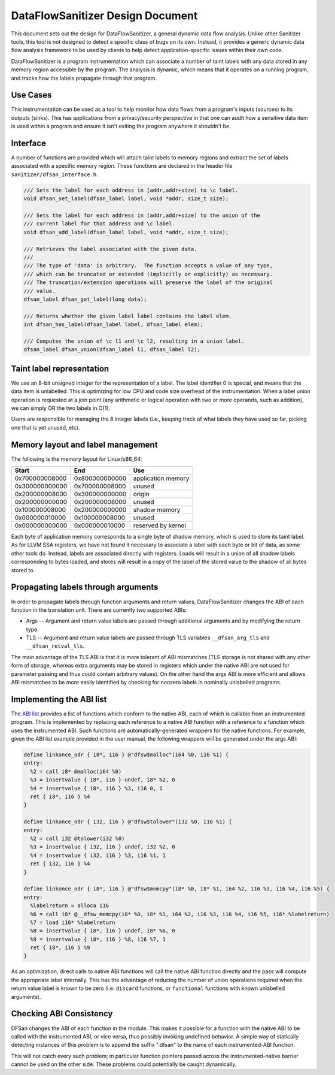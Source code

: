 DataFlowSanitizer Design Document
=================================

This document sets out the design for DataFlowSanitizer, a general
dynamic data flow analysis.  Unlike other Sanitizer tools, this tool is
not designed to detect a specific class of bugs on its own. Instead,
it provides a generic dynamic data flow analysis framework to be used
by clients to help detect application-specific issues within their
own code.

DataFlowSanitizer is a program instrumentation which can associate
a number of taint labels with any data stored in any memory region
accessible by the program. The analysis is dynamic, which means that
it operates on a running program, and tracks how the labels propagate
through that program.

Use Cases
---------

This instrumentation can be used as a tool to help monitor how data
flows from a program's inputs (sources) to its outputs (sinks).
This has applications from a privacy/security perspective in that
one can audit how a sensitive data item is used within a program and
ensure it isn't exiting the program anywhere it shouldn't be.

Interface
---------

A number of functions are provided which will attach taint labels to
memory regions and extract the set of labels associated with a
specific memory region. These functions are declared in the header
file ``sanitizer/dfsan_interface.h``.

.. code-block:: c

  /// Sets the label for each address in [addr,addr+size) to \c label.
  void dfsan_set_label(dfsan_label label, void *addr, size_t size);

  /// Sets the label for each address in [addr,addr+size) to the union of the
  /// current label for that address and \c label.
  void dfsan_add_label(dfsan_label label, void *addr, size_t size);

  /// Retrieves the label associated with the given data.
  ///
  /// The type of 'data' is arbitrary.  The function accepts a value of any type,
  /// which can be truncated or extended (implicitly or explicitly) as necessary.
  /// The truncation/extension operations will preserve the label of the original
  /// value.
  dfsan_label dfsan_get_label(long data);

  /// Returns whether the given label label contains the label elem.
  int dfsan_has_label(dfsan_label label, dfsan_label elem);

  /// Computes the union of \c l1 and \c l2, resulting in a union label.
  dfsan_label dfsan_union(dfsan_label l1, dfsan_label l2);

Taint label representation
--------------------------

We use an 8-bit unsigned integer for the representation of a
label. The label identifier 0 is special, and means that the data item
is unlabelled. This is optimizing for low CPU and code size overhead
of the instrumentation. When a label union operation is requested at a
join point (any arithmetic or logical operation with two or more
operands, such as addition), we can simply OR the two labels in O(1).

Users are responsible for managing the 8 integer labels (i.e., keeping
track of what labels they have used so far, picking one that is yet
unused, etc).

Memory layout and label management
----------------------------------

The following is the memory layout for Linux/x86\_64:

+---------------+---------------+--------------------+
|    Start      |    End        |        Use         |
+===============+===============+====================+
| 0x700000008000|0x800000000000 | application memory |
+---------------+---------------+--------------------+
| 0x300000000000|0x700000008000 |       unused       |
+---------------+---------------+--------------------+
| 0x200000008000|0x300000000000 |       origin       |
+---------------+---------------+--------------------+
| 0x200000000000|0x200000008000 |       unused       |
+---------------+---------------+--------------------+
| 0x100000008000|0x200000000000 |   shadow memory    |
+---------------+---------------+--------------------+
| 0x000000010000|0x100000008000 |       unused       |
+---------------+---------------+--------------------+
| 0x000000000000|0x000000010000 | reserved by kernel |
+---------------+---------------+--------------------+

Each byte of application memory corresponds to a single byte of shadow
memory, which is used to store its taint label. As for LLVM SSA
registers, we have not found it necessary to associate a label with
each byte or bit of data, as some other tools do. Instead, labels are
associated directly with registers.  Loads will result in a union of
all shadow labels corresponding to bytes loaded, and stores will
result in a copy of the label of the stored value to the shadow of all
bytes stored to.

Propagating labels through arguments
------------------------------------

In order to propagate labels through function arguments and return values,
DataFlowSanitizer changes the ABI of each function in the translation unit.
There are currently two supported ABIs:

* Args -- Argument and return value labels are passed through additional
  arguments and by modifying the return type.

* TLS -- Argument and return value labels are passed through TLS variables
  ``__dfsan_arg_tls`` and ``__dfsan_retval_tls``.

The main advantage of the TLS ABI is that it is more tolerant of ABI mismatches
(TLS storage is not shared with any other form of storage, whereas extra
arguments may be stored in registers which under the native ABI are not used
for parameter passing and thus could contain arbitrary values).  On the other
hand the args ABI is more efficient and allows ABI mismatches to be more easily
identified by checking for nonzero labels in nominally unlabelled programs.

Implementing the ABI list
-------------------------

The `ABI list <DataFlowSanitizer.html#abi-list>`_ provides a list of functions
which conform to the native ABI, each of which is callable from an instrumented
program.  This is implemented by replacing each reference to a native ABI
function with a reference to a function which uses the instrumented ABI.
Such functions are automatically-generated wrappers for the native functions.
For example, given the ABI list example provided in the user manual, the
following wrappers will be generated under the args ABI:

.. code-block:: llvm

    define linkonce_odr { i8*, i16 } @"dfsw$malloc"(i64 %0, i16 %1) {
    entry:
      %2 = call i8* @malloc(i64 %0)
      %3 = insertvalue { i8*, i16 } undef, i8* %2, 0
      %4 = insertvalue { i8*, i16 } %3, i16 0, 1
      ret { i8*, i16 } %4
    }

    define linkonce_odr { i32, i16 } @"dfsw$tolower"(i32 %0, i16 %1) {
    entry:
      %2 = call i32 @tolower(i32 %0)
      %3 = insertvalue { i32, i16 } undef, i32 %2, 0
      %4 = insertvalue { i32, i16 } %3, i16 %1, 1
      ret { i32, i16 } %4
    }

    define linkonce_odr { i8*, i16 } @"dfsw$memcpy"(i8* %0, i8* %1, i64 %2, i16 %3, i16 %4, i16 %5) {
    entry:
      %labelreturn = alloca i16
      %6 = call i8* @__dfsw_memcpy(i8* %0, i8* %1, i64 %2, i16 %3, i16 %4, i16 %5, i16* %labelreturn)
      %7 = load i16* %labelreturn
      %8 = insertvalue { i8*, i16 } undef, i8* %6, 0
      %9 = insertvalue { i8*, i16 } %8, i16 %7, 1
      ret { i8*, i16 } %9
    }

As an optimization, direct calls to native ABI functions will call the
native ABI function directly and the pass will compute the appropriate label
internally.  This has the advantage of reducing the number of union operations
required when the return value label is known to be zero (i.e. ``discard``
functions, or ``functional`` functions with known unlabelled arguments).

Checking ABI Consistency
------------------------

DFSan changes the ABI of each function in the module.  This makes it possible
for a function with the native ABI to be called with the instrumented ABI,
or vice versa, thus possibly invoking undefined behavior.  A simple way
of statically detecting instances of this problem is to append the suffix
".dfsan" to the name of each instrumented-ABI function.

This will not catch every such problem; in particular function pointers passed
across the instrumented-native barrier cannot be used on the other side.
These problems could potentially be caught dynamically.
